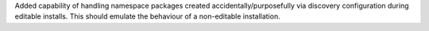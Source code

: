 Added capability of handling namespace packages created
accidentally/purposefully via discovery configuration during editable installs.
This should emulate the behaviour of a non-editable installation.
